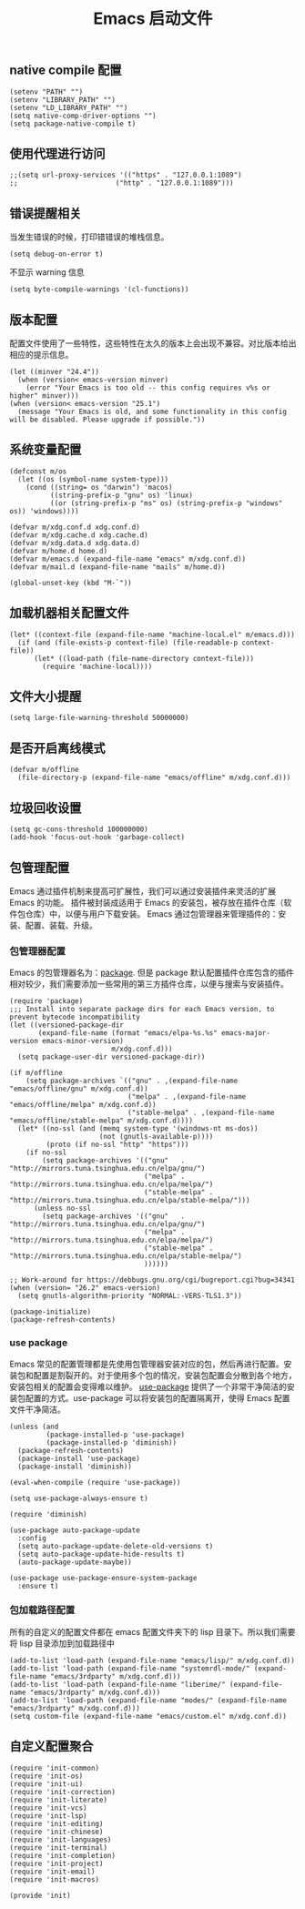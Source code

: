 #+TITLE:  Emacs 启动文件
#+AUTHOR: 孙建康（rising.lambda）
#+EMAIL:  rising.lambda@gmail.com

#+DESCRIPTION: A literate programming version of my Emacs Initialization script, loaded by the .emacs file.
#+PROPERTY:    header-args        :mkdirp yes
#+OPTIONS:     num:nil toc:nil todo:nil tasks:nil tags:nil
#+OPTIONS:     skip:nil author:nil email:nil creator:nil timestamp:nil
#+INFOJS_OPT:  view:nil toc:nil ltoc:t mouse:underline buttons:0 path:http://orgmode.org/org-info.js
** native compile 配置
   #+BEGIN_SRC elisp :eval never :exports code :tangle (m/resolve "${m/xdg.conf.d}/emacs/early-init.el") :comments link
     (setenv "PATH" "")
     (setenv "LIBRARY_PATH" "")
     (setenv "LD_LIBRARY_PATH" "")
     (setq native-comp-driver-options "")
     (setq package-native-compile t)
   #+END_SRC
** 使用代理进行访问
   #+BEGIN_SRC elisp :eval never :exports code :tangle (m/resolve "${m/xdg.conf.d}/emacs/init.el") :comments link
     ;;(setq url-proxy-services '(("https" . "127.0.0.1:1089")
     ;;                        ("http" . "127.0.0.1:1089")))
   #+END_SRC  
** 错误提醒相关
***** 当发生错误的时候，打印错错误的堆栈信息。
      #+BEGIN_SRC elisp :eval never :exports code :tangle (m/resolve "${m/xdg.conf.d}/emacs/init.el") :comments link
        (setq debug-on-error t)
      #+END_SRC
***** 不显示 warning 信息
      #+BEGIN_SRC elisp :eval never :exports code :tangle (m/resolve "${m/xdg.conf.d}/emacs/init.el") :comments link
        (setq byte-compile-warnings '(cl-functions))
      #+END_SRC

** 版本配置
   配置文件使用了一些特性，这些特性在太久的版本上会出现不兼容。对比版本给出相应的提示信息。

   #+BEGIN_SRC elisp :eval never :exports code :tangle (m/resolve "${m/xdg.conf.d}/emacs/init.el") :comments link
     (let ((minver "24.4"))
       (when (version< emacs-version minver)
         (error "Your Emacs is too old -- this config requires v%s or higher" minver)))
     (when (version< emacs-version "25.1")
       (message "Your Emacs is old, and some functionality in this config will be disabled. Please upgrade if possible."))
   #+END_SRC

** 系统变量配置

   #+HEADER: :var xdg.conf.d=(or (and (boundp 'm/xdg.conf.d) (file-directory-p m/xdg.conf.d) m/xdg.conf.d) (directory-file-name (expand-file-name "~/.config")))
   #+HEADER: :var xdg.cache.d=(or (and (boundp 'm/xdg.cache.d) (file-directory-p m/xdg.cache.d) m/xdg.cache.d) (directory-file-name (expand-file-name "~/.cache")))
   #+HEADER: :var xdg.data.d=(or (and (boundp 'm/xdg.data.d) (file-directory-p m/xdg.data.d) m/xdg.data.d) (directory-file-name (expand-file-name "~/.local/share")))
   #+HEADER: :var home.d=(or (and (boundp 'm/home.d) (file-directory-p m/home.d) m/home.d) (directory-file-name (expand-file-name "~")))
   #+BEGIN_SRC elisp :eval never :exports code :tangle (m/resolve "${m/xdg.conf.d}/emacs/init.el") :comments link
     (defconst m/os
       (let ((os (symbol-name system-type)))
         (cond ((string= os "darwin") 'macos)
               ((string-prefix-p "gnu" os) 'linux)
               ((or (string-prefix-p "ms" os) (string-prefix-p "windows" os)) 'windows))))

     (defvar m/xdg.conf.d xdg.conf.d)
     (defvar m/xdg.cache.d xdg.cache.d)
     (defvar m/xdg.data.d xdg.data.d)
     (defvar m/home.d home.d)
     (defvar m/emacs.d (expand-file-name "emacs" m/xdg.conf.d))
     (defvar m/mail.d (expand-file-name "mails" m/home.d))
   #+END_SRC

   #+BEGIN_SRC elisp :eval never :exports code :tangle (m/resolve "${m/xdg.conf.d}/emacs/init.el") :comments link
     (global-unset-key (kbd "M-`"))
   #+END_SRC

** 加载机器相关配置文件
   #+BEGIN_SRC elisp :eval never :exports code :tangle (m/resolve "${m/xdg.conf.d}/emacs/init.el") :comments link
     (let* ((context-file (expand-file-name "machine-local.el" m/emacs.d)))
       (if (and (file-exists-p context-file) (file-readable-p context-file))
           (let* ((load-path (file-name-directory context-file)))
             (require 'machine-local))))
   #+END_SRC

** 文件大小提醒
   #+BEGIN_SRC elisp :eval never :exports code :tangle (m/resolve "${m/xdg.conf.d}/emacs/init.el") :comments link
   (setq large-file-warning-threshold 50000000)
   #+END_SRC
** 是否开启离线模式
   #+BEGIN_SRC elisp :eval never :exports code :tangle (m/resolve "${m/xdg.conf.d}/emacs/init.el") :comments link
     (defvar m/offline 
       (file-directory-p (expand-file-name "emacs/offline" m/xdg.conf.d)))
   #+END_SRC

** 垃圾回收设置
   #+BEGIN_SRC elisp :eval never :exports code :tangle (m/resolve "${m/xdg.conf.d}/emacs/init.el") :comments link
     (setq gc-cons-threshold 100000000)
     (add-hook 'focus-out-hook 'garbage-collect)
   #+END_SRC
** 包管理配置
   Emacs 通过插件机制来提高可扩展性，我们可以通过安装插件来灵活的扩展 Emacs 的功能。 插件被封装成适用于 Emacs 的安装包，被存放在插件仓库（软件包仓库）中，以便与用户下载安装。
   Emacs 通过包管理器来管理插件的：安装、配置、装载、升级。
*** 包管理器配置
    Emacs 的包管理器名为：[[http://tromey.com/elpa/][package]]. 但是 package 默认配置插件仓库包含的插件相对较少，我们需要添加一些常用的第三方插件仓库，以便与搜索与安装插件。

    #+BEGIN_SRC elisp :eval never :exports code :tangle (m/resolve "${m/xdg.conf.d}/emacs/init.el") :comments link
      (require 'package)
      ;;; Install into separate package dirs for each Emacs version, to prevent bytecode incompatibility
      (let ((versioned-package-dir
             (expand-file-name (format "emacs/elpa-%s.%s" emacs-major-version emacs-minor-version)
                               m/xdg.conf.d)))
        (setq package-user-dir versioned-package-dir))

      (if m/offline
          (setq package-archives `(("gnu" . ,(expand-file-name "emacs/offline/gnu" m/xdg.conf.d))
                                   ("melpa" . ,(expand-file-name "emacs/offline/melpa" m/xdg.conf.d))
                                   ("stable-melpa" . ,(expand-file-name "emacs/offline/stable-melpa" m/xdg.conf.d))))
        (let* ((no-ssl (and (memq system-type '(windows-nt ms-dos))
                            (not (gnutls-available-p))))
               (proto (if no-ssl "http" "https")))
          (if no-ssl
              (setq package-archives '(("gnu"   . "http://mirrors.tuna.tsinghua.edu.cn/elpa/gnu/")
                                       ("melpa" . "http://mirrors.tuna.tsinghua.edu.cn/elpa/melpa/")
                                       ("stable-melpa" . "http://mirrors.tuna.tsinghua.edu.cn/elpa/stable-melpa/")))
            (unless no-ssl
              (setq package-archives '(("gnu"   . "http://mirrors.tuna.tsinghua.edu.cn/elpa/gnu/")
                                       ("melpa" . "http://mirrors.tuna.tsinghua.edu.cn/elpa/melpa/")
                                       ("stable-melpa" . "http://mirrors.tuna.tsinghua.edu.cn/elpa/stable-melpa/")
                                       ))))))

      ;; Work-around for https://debbugs.gnu.org/cgi/bugreport.cgi?bug=34341
      (when (version= "26.2" emacs-version)
        (setq gnutls-algorithm-priority "NORMAL:-VERS-TLS1.3"))

      (package-initialize)
      (package-refresh-contents)
    #+END_SRC
*** use package
    Emacs 常见的配置管理都是先使用包管理器安装对应的包，然后再进行配置。安装包和配置是割裂开的。对于使用多个包的情况，安装包配置会分散到各个地方，安装包相关的配置会变得难以维护。
    [[https://github.com/jwiegley/use-package][use-package]] 提供了一个非常干净简洁的安装包配置的方式。use-package 可以将安装包的配置隔离开，使得 Emacs 配置文件干净简洁。

    #+BEGIN_SRC elisp :eval never :exports code :tangle (m/resolve "${m/xdg.conf.d}/emacs/init.el") :comments link
      (unless (and 
               (package-installed-p 'use-package)
               (package-installed-p 'diminish))
        (package-refresh-contents)
        (package-install 'use-package)
        (package-install 'diminish))

      (eval-when-compile (require 'use-package))

      (setq use-package-always-ensure t)

      (require 'diminish)

      (use-package auto-package-update
        :config
        (setq auto-package-update-delete-old-versions t)
        (setq auto-package-update-hide-results t)
        (auto-package-update-maybe))

      (use-package use-package-ensure-system-package
        :ensure t)
    #+END_SRC

*** 包加载路径配置
    所有的自定义的配置文件都在 emacs 配置文件夹下的 lisp 目录下。所以我们需要将 lisp 目录添加到加载路径中
    #+BEGIN_SRC elisp :eval never :exports code :tangle (m/resolve "${m/xdg.conf.d}/emacs/init.el") :comments link
      (add-to-list 'load-path (expand-file-name "emacs/lisp/" m/xdg.conf.d))
      (add-to-list 'load-path (expand-file-name "systemrdl-mode/" (expand-file-name "emacs/3rdparty" m/xdg.conf.d)))
      (add-to-list 'load-path (expand-file-name "liberime/" (expand-file-name "emacs/3rdparty" m/xdg.conf.d)))
      (add-to-list 'load-path (expand-file-name "modes/" (expand-file-name "emacs/3rdparty" m/xdg.conf.d)))
      (setq custom-file (expand-file-name "emacs/custom.el" m/xdg.conf.d))
    #+END_SRC

** 自定义配置聚合

   #+BEGIN_SRC elisp :eval never :exports code :tangle (m/resolve "${m/xdg.conf.d}/emacs/init.el") :comments link
     (require 'init-common)
     (require 'init-os)
     (require 'init-ui)
     (require 'init-correction)
     (require 'init-literate)
     (require 'init-vcs)
     (require 'init-lsp)
     (require 'init-editing)
     (require 'init-chinese)
     (require 'init-languages)
     (require 'init-terminal)
     (require 'init-completion)
     (require 'init-project)
     (require 'init-email)
     (require 'init-macros)
   #+END_SRC
   #+BEGIN_SRC elisp :eval never :exports code :tangle (m/resolve "${m/xdg.conf.d}/emacs/init.el") :comments link
     (provide 'init)
   #+END_SRC
